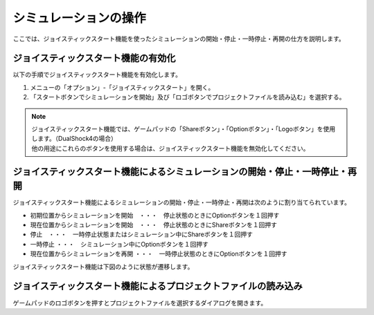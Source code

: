 
シミュレーションの操作
======================

ここでは、ジョイスティックスタート機能を使ったシミュレーションの開始・停止・一時停止・再開の仕方を説明します。

ジョイスティックスタート機能の有効化
------------------------------------

以下の手順でジョイスティックスタート機能を有効化します。

1. メニューの「オプション」-「ジョイスティックスタート」を開く。
2. 「スタートボタンでシミュレーションを開始」及び「ロゴボタンでプロジェクトファイルを読み込む」を選択する。

.. note::
  | ジョイスティックスタート機能では、ゲームパッドの「Shareボタン」・「Optionボタン」・「Logoボタン」を使用します。（DualShock4の場合）
  | 他の用途にこれらのボタンを使用する場合は、ジョイスティックスタート機能を無効化してください。

ジョイスティックスタート機能によるシミュレーションの開始・停止・一時停止・再開
------------------------------------------------------------------------------

ジョイスティックスタート機能によるシミュレーションの開始・停止・一時停止・再開は次のように割り当てられています。

* 初期位置からシミュレーションを開始　・・・　停止状態のときにOptionボタンを１回押す
* 現在位置からシミュレーションを開始　・・・　停止状態のときにShareボタンを１回押す
* 停止　・・・　一時停止状態またはシミュレーション中にShareボタンを１回押す
* 一時停止 ・・・　シミュレーション中にOptionボタンを１回押す
* 現在位置からシミュレーションを再開 ・・・　一時停止状態のときにOptionボタンを１回押す　

ジョイスティックスタート機能は下図のように状態が遷移します。

.. image:: images/joystickstart.png

ジョイスティックスタート機能によるプロジェクトファイルの読み込み
----------------------------------------------------------------

ゲームパッドのロゴボタンを押すとプロジェクトファイルを選択するダイアログを開きます。

